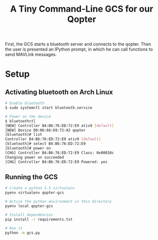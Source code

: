 #+TITLE: A Tiny Command-Line GCS for our Qopter
First, the GCS starts a bluetooth server and connects to the qopter. Then the
user is presented an IPython prompt, in which he can call functions to send
MAVLink messages.

* Setup
** Activating bluetooth on Arch Linux
#+BEGIN_SRC bash
  # Enable bluetooth
  $ sudo systemctl start bluetooth.service

  # Power on the device
  $ bluetoothctl
  [NEW] Controller B4:B6:76:ED:72:E9 ativ9 [default]
  [NEW] Device 00:06:66:69:72:A3 qopter
  [bluetooth]# list
  Controller B4:B6:76:ED:72:E9 ativ9 [default]
  [bluetooth]# select B4:B6:76:ED:72:E9
  [bluetooth]# power on
  [CHG] Controller B4:B6:76:ED:72:E9 Class: 0x00010c
  Changing power on succeeded
  [CHG] Controller B4:B6:76:ED:72:E9 Powered: yes
#+END_SRC
** Running the GCS
#+BEGIN_SRC bash :results silent
  # Create a python 3.5 virtualenv
  pyenv virtualenv qopter-gcs

  # Active the python environment in this directory
  pyenv local qopter-gcs

  # Install dependencies
  pip install -r requirements.txt

  # Run it
  python -m gcs.py
#+END_SRC
